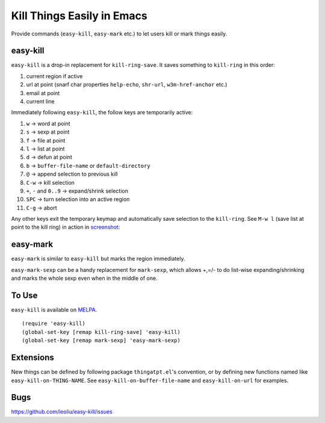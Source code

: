 =============================
 Kill Things Easily in Emacs
=============================
 
Provide commands (``easy-kill``, ``easy-mark`` etc.) to let users kill
or mark things easily.

easy-kill
~~~~~~~~~

``easy-kill`` is a drop-in replacement for ``kill-ring-save``. It
saves something to ``kill-ring`` in this order:

#. current region if active
#. url at point (snarf char properties ``help-echo``, ``shr-url``,
   ``w3m-href-anchor`` etc.)
#. email at point
#. current line

Immediately following ``easy-kill``, the follow keys are temporarily
active:

#. ``w`` -> word at point
#. ``s`` -> sexp at point
#. ``f`` -> file at point
#. ``l`` -> list at point
#. ``d`` -> defun at point
#. ``b`` -> ``buffer-file-name`` or ``default-directory``
#. ``@`` -> append selection to previous kill
#. ``C-w`` -> kill selection
#. ``+``, ``-`` and ``0..9`` -> expand/shrink selection
#. ``SPC`` -> turn selection into an active region
#. ``C-g`` -> abort

Any other keys exit the temporary keymap and automatically save
selection to the ``kill-ring``. See ``M-w l`` (save list at point to
the kill ring) in action in `screenshot
<http://i.imgur.com/8TNgPly.png>`_:

.. figure:: http://i.imgur.com/8TNgPly.png
   :target: http://i.imgur.com/8TNgPly.png
   :alt: ``M-w l``

easy-mark
~~~~~~~~~

``easy-mark`` is similar to ``easy-kill`` but marks the region
immediately.

``easy-mark-sexp`` can be a handy replacement for ``mark-sexp``, which
allows +,=/- to do list-wise expanding/shrinking and marks the
whole sexp even when in the middle of one.

To Use
~~~~~~

``easy-kill`` is available on `MELPA
<http://melpa.milkbox.net/#/easy-kill>`_.

::

   (require 'easy-kill)
   (global-set-key [remap kill-ring-save] 'easy-kill)
   (global-set-key [remap mark-sexp] 'easy-mark-sexp)

Extensions
~~~~~~~~~~

New things can be defined by following package ``thingatpt.el``'s
convention, or by defining new functions named like
``easy-kill-on-THING-NAME``. See ``easy-kill-on-buffer-file-name`` and
``easy-kill-on-url`` for examples.

Bugs
~~~~

https://github.com/leoliu/easy-kill/issues
